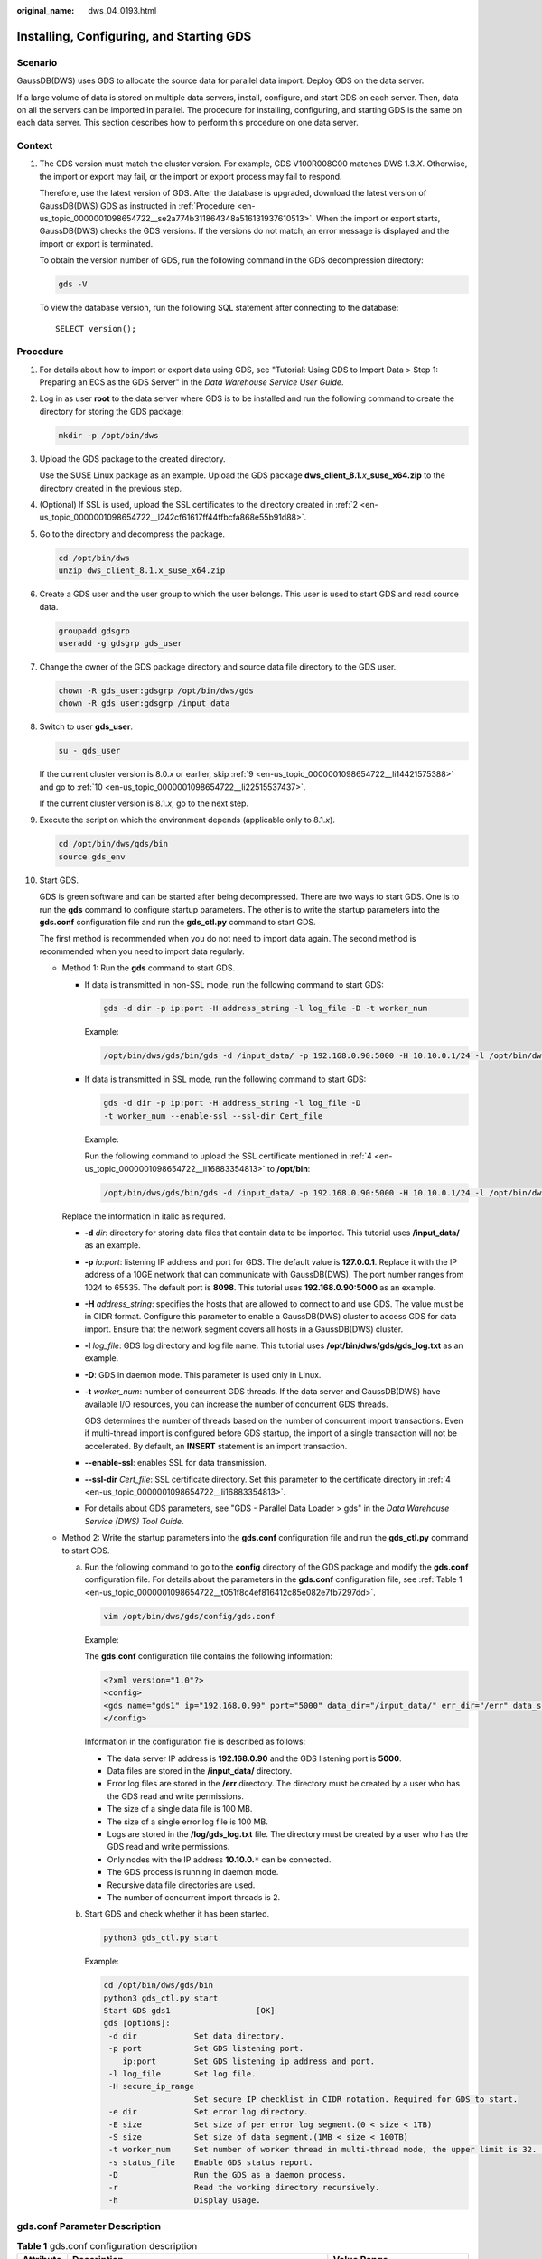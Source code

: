 :original_name: dws_04_0193.html

.. _dws_04_0193:

Installing, Configuring, and Starting GDS
=========================================

Scenario
--------

GaussDB(DWS) uses GDS to allocate the source data for parallel data import. Deploy GDS on the data server.

If a large volume of data is stored on multiple data servers, install, configure, and start GDS on each server. Then, data on all the servers can be imported in parallel. The procedure for installing, configuring, and starting GDS is the same on each data server. This section describes how to perform this procedure on one data server.

Context
-------

#. The GDS version must match the cluster version. For example, GDS V100R008C00 matches DWS 1.3.\ *X*. Otherwise, the import or export may fail, or the import or export process may fail to respond.

   Therefore, use the latest version of GDS. After the database is upgraded, download the latest version of GaussDB(DWS) GDS as instructed in :ref:`Procedure <en-us_topic_0000001098654722__se2a774b311864348a516131937610513>`. When the import or export starts, GaussDB(DWS) checks the GDS versions. If the versions do not match, an error message is displayed and the import or export is terminated.

   To obtain the version number of GDS, run the following command in the GDS decompression directory:

   .. code-block::

      gds -V

   To view the database version, run the following SQL statement after connecting to the database:

   ::

      SELECT version();

.. _en-us_topic_0000001098654722__se2a774b311864348a516131937610513:

Procedure
---------

#. For details about how to import or export data using GDS, see "Tutorial: Using GDS to Import Data > Step 1: Preparing an ECS as the GDS Server" in the *Data Warehouse Service User Guide*.

#. .. _en-us_topic_0000001098654722__l242cf61617ff44ffbcfa868e55b91d88:

   Log in as user **root** to the data server where GDS is to be installed and run the following command to create the directory for storing the GDS package:

   .. code-block::

      mkdir -p /opt/bin/dws

#. Upload the GDS package to the created directory.

   Use the SUSE Linux package as an example. Upload the GDS package **dws_client_8.1.**\ *x*\ **\_suse_x64.zip** to the directory created in the previous step.

#. .. _en-us_topic_0000001098654722__li16883354813:

   (Optional) If SSL is used, upload the SSL certificates to the directory created in :ref:`2 <en-us_topic_0000001098654722__l242cf61617ff44ffbcfa868e55b91d88>`.

#. Go to the directory and decompress the package.

   .. code-block::

      cd /opt/bin/dws
      unzip dws_client_8.1.x_suse_x64.zip

#. Create a GDS user and the user group to which the user belongs. This user is used to start GDS and read source data.

   .. code-block::

      groupadd gdsgrp
      useradd -g gdsgrp gds_user

#. Change the owner of the GDS package directory and source data file directory to the GDS user.

   .. code-block::

      chown -R gds_user:gdsgrp /opt/bin/dws/gds
      chown -R gds_user:gdsgrp /input_data

#. Switch to user **gds_user**.

   .. code-block::

      su - gds_user

   If the current cluster version is 8.0.\ *x* or earlier, skip :ref:`9 <en-us_topic_0000001098654722__li14421575388>` and go to :ref:`10 <en-us_topic_0000001098654722__li22515537437>`.

   If the current cluster version is 8.1.\ *x*, go to the next step.

#. .. _en-us_topic_0000001098654722__li14421575388:

   Execute the script on which the environment depends (applicable only to 8.1.\ *x*).

   .. code-block::

      cd /opt/bin/dws/gds/bin
      source gds_env

#. .. _en-us_topic_0000001098654722__li22515537437:

   Start GDS.

   GDS is green software and can be started after being decompressed. There are two ways to start GDS. One is to run the **gds** command to configure startup parameters. The other is to write the startup parameters into the **gds.conf** configuration file and run the **gds_ctl.py** command to start GDS.

   The first method is recommended when you do not need to import data again. The second method is recommended when you need to import data regularly.

   -  Method 1: Run the **gds** command to start GDS.

      -  If data is transmitted in non-SSL mode, run the following command to start GDS:

         .. code-block::

            gds -d dir -p ip:port -H address_string -l log_file -D -t worker_num

         Example:

         .. code-block::

            /opt/bin/dws/gds/bin/gds -d /input_data/ -p 192.168.0.90:5000 -H 10.10.0.1/24 -l /opt/bin/dws/gds/gds_log.txt -D -t 2

      -  If data is transmitted in SSL mode, run the following command to start GDS:

         .. code-block::

            gds -d dir -p ip:port -H address_string -l log_file -D
            -t worker_num --enable-ssl --ssl-dir Cert_file

         Example:

         Run the following command to upload the SSL certificate mentioned in :ref:`4 <en-us_topic_0000001098654722__li16883354813>` to **/opt/bin**:

         .. code-block::

            /opt/bin/dws/gds/bin/gds -d /input_data/ -p 192.168.0.90:5000 -H 10.10.0.1/24 -l /opt/bin/dws/gds/gds_log.txt -D --enable-ssl --ssl-dir /opt/bin/

      Replace the information in italic as required.

      -  **-d** *dir*: directory for storing data files that contain data to be imported. This tutorial uses **/input_data/** as an example.

      -  **-p** *ip:port*: listening IP address and port for GDS. The default value is **127.0.0.1**. Replace it with the IP address of a 10GE network that can communicate with GaussDB(DWS). The port number ranges from 1024 to 65535. The default port is **8098**. This tutorial uses **192.168.0.90:5000** as an example.

      -  **-H** *address_string*: specifies the hosts that are allowed to connect to and use GDS. The value must be in CIDR format. Configure this parameter to enable a GaussDB(DWS) cluster to access GDS for data import. Ensure that the network segment covers all hosts in a GaussDB(DWS) cluster.

      -  **-l** *log_file*: GDS log directory and log file name. This tutorial uses **/opt/bin/dws/gds/gds_log.txt** as an example.

      -  **-D**: GDS in daemon mode. This parameter is used only in Linux.

      -  **-t** *worker_num*: number of concurrent GDS threads. If the data server and GaussDB(DWS) have available I/O resources, you can increase the number of concurrent GDS threads.

         GDS determines the number of threads based on the number of concurrent import transactions. Even if multi-thread import is configured before GDS startup, the import of a single transaction will not be accelerated. By default, an **INSERT** statement is an import transaction.

      -  **--enable-ssl**: enables SSL for data transmission.

      -  **--ssl-dir** *Cert_file*: SSL certificate directory. Set this parameter to the certificate directory in :ref:`4 <en-us_topic_0000001098654722__li16883354813>`.

      -  For details about GDS parameters, see "GDS - Parallel Data Loader > gds" in the *Data Warehouse Service (DWS) Tool Guide*.

   -  Method 2: Write the startup parameters into the **gds.conf** configuration file and run the **gds_ctl.py** command to start GDS.

      a. Run the following command to go to the **config** directory of the GDS package and modify the **gds.conf** configuration file. For details about the parameters in the **gds.conf** configuration file, see :ref:`Table 1 <en-us_topic_0000001098654722__t051f8c4ef816412c85e082e7fb7297dd>`.

         .. code-block::

            vim /opt/bin/dws/gds/config/gds.conf

         Example:

         The **gds.conf** configuration file contains the following information:

         .. code-block::

            <?xml version="1.0"?>
            <config>
            <gds name="gds1" ip="192.168.0.90" port="5000" data_dir="/input_data/" err_dir="/err" data_seg="100MB" err_seg="100MB" log_file="/log/gds_log.txt" host="10.10.0.1/24" daemon='true' recursive="true" parallel="32"></gds>
            </config>

         Information in the configuration file is described as follows:

         -  The data server IP address is **192.168.0.90** and the GDS listening port is **5000**.
         -  Data files are stored in the **/input_data/** directory.
         -  Error log files are stored in the **/err** directory. The directory must be created by a user who has the GDS read and write permissions.
         -  The size of a single data file is 100 MB.
         -  The size of a single error log file is 100 MB.
         -  Logs are stored in the **/log/gds_log.txt** file. The directory must be created by a user who has the GDS read and write permissions.
         -  Only nodes with the IP address **10.10.0.**\ ``*`` can be connected.
         -  The GDS process is running in daemon mode.
         -  Recursive data file directories are used.
         -  The number of concurrent import threads is 2.

      b. Start GDS and check whether it has been started.

         .. code-block::

            python3 gds_ctl.py start

         Example:

         .. code-block::

            cd /opt/bin/dws/gds/bin
            python3 gds_ctl.py start
            Start GDS gds1                  [OK]
            gds [options]:
             -d dir            Set data directory.
             -p port           Set GDS listening port.
                ip:port        Set GDS listening ip address and port.
             -l log_file       Set log file.
             -H secure_ip_range
                               Set secure IP checklist in CIDR notation. Required for GDS to start.
             -e dir            Set error log directory.
             -E size           Set size of per error log segment.(0 < size < 1TB)
             -S size           Set size of data segment.(1MB < size < 100TB)
             -t worker_num     Set number of worker thread in multi-thread mode, the upper limit is 32. If without setting, the default value is 1.
             -s status_file    Enable GDS status report.
             -D                Run the GDS as a daemon process.
             -r                Read the working directory recursively.
             -h                Display usage.

gds.conf Parameter Description
------------------------------

.. _en-us_topic_0000001098654722__t051f8c4ef816412c85e082e7fb7297dd:

.. table:: **Table 1** gds.conf configuration description

   +-----------------------+---------------------------------------------------------------------------------------------------------------------------------------+----------------------------------------------------------+
   | Attribute             | Description                                                                                                                           | Value Range                                              |
   +=======================+=======================================================================================================================================+==========================================================+
   | name                  | Identifier                                                                                                                            | ``-``                                                    |
   +-----------------------+---------------------------------------------------------------------------------------------------------------------------------------+----------------------------------------------------------+
   | ip                    | Listening IP address                                                                                                                  | The IP address must be valid.                            |
   |                       |                                                                                                                                       |                                                          |
   |                       |                                                                                                                                       | Default value: **127.0.0.1**                             |
   +-----------------------+---------------------------------------------------------------------------------------------------------------------------------------+----------------------------------------------------------+
   | port                  | Listening port                                                                                                                        | Value range: 1024 to 65535 (integer)                     |
   |                       |                                                                                                                                       |                                                          |
   |                       |                                                                                                                                       | Default value: **8098**                                  |
   +-----------------------+---------------------------------------------------------------------------------------------------------------------------------------+----------------------------------------------------------+
   | data_dir              | Data file directory                                                                                                                   | ``-``                                                    |
   +-----------------------+---------------------------------------------------------------------------------------------------------------------------------------+----------------------------------------------------------+
   | err_dir               | Error log file directory                                                                                                              | Default value: data file directory                       |
   +-----------------------+---------------------------------------------------------------------------------------------------------------------------------------+----------------------------------------------------------+
   | log_file              | Log file Path                                                                                                                         | ``-``                                                    |
   +-----------------------+---------------------------------------------------------------------------------------------------------------------------------------+----------------------------------------------------------+
   | host                  | Host IP address allowed to be connected to GDS (The value must in CIDR format and this parameter is available for the Linux OS only.) | ``-``                                                    |
   +-----------------------+---------------------------------------------------------------------------------------------------------------------------------------+----------------------------------------------------------+
   | recursive             | Whether the data file directories are recursive                                                                                       | Value range:                                             |
   |                       |                                                                                                                                       |                                                          |
   |                       |                                                                                                                                       | -  **true**: recursive                                   |
   |                       |                                                                                                                                       | -  **false**: not recursive                              |
   |                       |                                                                                                                                       |                                                          |
   |                       |                                                                                                                                       | Default value: **false**                                 |
   +-----------------------+---------------------------------------------------------------------------------------------------------------------------------------+----------------------------------------------------------+
   | daemon                | Whether the process is running in daemon mode                                                                                         | Value range:                                             |
   |                       |                                                                                                                                       |                                                          |
   |                       |                                                                                                                                       | -  **true**: The process is running in daemon mode.      |
   |                       |                                                                                                                                       | -  **false**: The process is not running in daemon mode. |
   |                       |                                                                                                                                       |                                                          |
   |                       |                                                                                                                                       | Default value: **false**                                 |
   +-----------------------+---------------------------------------------------------------------------------------------------------------------------------------+----------------------------------------------------------+
   | parallel              | Number of concurrent data import threads                                                                                              | Value range: 0 to 32 (integer)                           |
   |                       |                                                                                                                                       |                                                          |
   |                       |                                                                                                                                       | Default value: **1**                                     |
   +-----------------------+---------------------------------------------------------------------------------------------------------------------------------------+----------------------------------------------------------+
